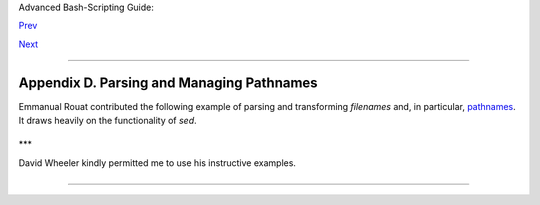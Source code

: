 Advanced Bash-Scripting Guide:

`Prev <awk.html>`__

`Next <exitcodes.html>`__

--------------

Appendix D. Parsing and Managing Pathnames
==========================================

Emmanual Rouat contributed the following example of parsing and
transforming *filenames* and, in particular,
`pathnames <special-chars.html#PATHNAMEREF>`__. It draws heavily on the
functionality of *sed*.

+--------------------------------------------------------------------------+
| .. code:: PROGRAMLISTING                                                 |
|                                                                          |
|     #!/usr/bin/env bash                                                  |
|     #-----------------------------------------------------------         |
|     # Management of PATH, LD_LIBRARY_PATH, MANPATH variables...          |
|     # By Emmanuel Rouat <no-email>                                       |
|     # (Inspired by the bash documentation 'pathfuncs' and on             |
|     # discussions found on stackoverflow:                                |
|     # http://stackoverflow.com/questions/370047/                         |
|     # http://stackoverflow.com/questions/273909/#346860 )                |
|     # Last modified: Sat Sep 22 12:01:55 CEST 2012                       |
|     #                                                                    |
|     # The following functions handle spaces correctly.                   |
|     # These functions belong in .bash_profile rather than in             |
|     # .bashrc, I guess.                                                  |
|     #                                                                    |
|     # The modular aspect of these functions should make it easy          |
|     # to expand them to handle path substitutions instead                |
|     # of path removal etc....                                            |
|     #                                                                    |
|     # See http://www.catonmat.net/blog/awk-one-liners-explained-part-two |
| /                                                                        |
|     # (item 43) for an explanation of the 'duplicate-entries' removal    |
|     # (it's a nice trick!)                                               |
|     #-----------------------------------------------------------         |
|                                                                          |
|     # Show $@ (usually PATH) as list.                                    |
|     function p_show() { local p="$@" && for p; do [[ ${!p} ]] &&         |
|     echo -e ${!p//:/\\n}; done }                                         |
|                                                                          |
|     # Filter out empty lines, multiple/trailing slashes, and duplicate e |
| ntries.                                                                  |
|     function p_filter()                                                  |
|     { awk '/^[ \t]*$/ {next} {sub(/\/+$/, "");gsub(/\/+/, "/")}!x[$0]++' |
|  ;}                                                                      |
|                                                                          |
|     # Rebuild list of items into ':' separated word (PATH-like).         |
|     function p_build() { paste -sd: ;}                                   |
|                                                                          |
|     # Clean $1 (typically PATH) and rebuild it                           |
|     function p_clean()                                                   |
|     { local p=${1} && eval ${p}='$(p_show ${p} | p_filter | p_build)' ;} |
|                                                                          |
|     # Remove $1 from $2 (found on stackoverflow, with modifications).    |
|     function p_rm()                                                      |
|     { local d=$(echo $1 | p_filter) p=${2} &&                            |
|       eval ${p}='$(p_show ${p} | p_filter | grep -xv "${d}" | p_build)'  |
| ;}                                                                       |
|                                                                          |
|     #  Same as previous, but filters on a pattern (dangerous...          |
|     #+ don't use 'bin' or '/' as pattern!).                              |
|     function p_rmpat()                                                   |
|     { local d=$(echo $1 | p_filter) p=${2} && eval ${p}='$(p_show ${p} | |
|       p_filter | grep -v "${d}" | p_build)' ;}                           |
|                                                                          |
|     # Delete $1 from $2 and append it cleanly.                           |
|     function p_append()                                                  |
|     { local d=$(echo $1 | p_filter) p=${2} && p_rm "${d}" ${p} &&        |
|       eval ${p}='$(p_show ${p} d | p_build)' ;}                          |
|                                                                          |
|     # Delete $1 from $2 and prepend it cleanly.                          |
|     function p_prepend()                                                 |
|     { local d=$(echo $1 | p_filter) p=${2} && p_rm "${d}" ${p} &&        |
|       eval ${p}='$(p_show d ${p} | p_build)' ;}                          |
|                                                                          |
|     # Some tests:                                                        |
|     echo                                                                 |
|     MYPATH="/bin:/usr/bin/:/bin://bin/"                                  |
|     p_append "/project//my project/bin" MYPATH                           |
|     echo "Append '/project//my project/bin' to '/bin:/usr/bin/:/bin://bi |
| n/'"                                                                     |
|     echo "(result should be: /bin:/usr/bin:/project/my project/bin)"     |
|     echo $MYPATH                                                         |
|                                                                          |
|     echo                                                                 |
|     MYOTHERPATH="/bin:/usr/bin/:/bin:/project//my project/bin"           |
|     p_prepend "/project//my project/bin" MYOTHERPATH                     |
|     echo "Prepend '/project//my project/bin' \                           |
|     to '/bin:/usr/bin/:/bin:/project//my project/bin/'"                  |
|     echo "(result should be: /project/my project/bin:/bin:/usr/bin)"     |
|     echo $MYOTHERPATH                                                    |
|                                                                          |
|     echo                                                                 |
|     p_prepend "/project//my project/bin" FOOPATH  # FOOPATH doesn't exis |
| t.                                                                       |
|     echo "Prepend '/project//my project/bin' to an unset variable"       |
|     echo "(result should be: /project/my project/bin)"                   |
|     echo $FOOPATH                                                        |
|                                                                          |
|     echo                                                                 |
|     BARPATH="/a:/b/://b c://a:/my local pub"                             |
|     p_clean BARPATH                                                      |
|     echo "Clean BARPATH='/a:/b/://b c://a:/my local pub'"                |
|     echo "(result should be: /a:/b:/b c:/my local pub)"                  |
|     echo $BARPATH                                                        |
                                                                          
+--------------------------------------------------------------------------+

\*\*\*

David Wheeler kindly permitted me to use his instructive examples.

+--------------------------------------------------------------------------+
| .. code:: PROGRAMLISTING                                                 |
|                                                                          |
|     Doing it correctly: A quick summary                                  |
|     by David Wheeler                                                     |
|     http://www.dwheeler.com/essays/filenames-in-shell.html               |
|                                                                          |
|     So, how can you process filenames correctly in shell? Here's a quick |
|     summary about how to do it correctly, for the impatient who "just wa |
| nt the                                                                   |
|     answer". In short: Double-quote to use "$variable" instead of $varia |
| ble,                                                                     |
|     set IFS to just newline and tab, prefix all globs/filenames so they  |
| cannot                                                                   |
|     begin with "-" when expanded, and use one of a few templates that wo |
| rk                                                                       |
|     correctly. Here are some of those templates that work correctly:     |
|                                                                          |
|                                                                          |
|      IFS="$(printf '\n\t')"                                              |
|      # Remove SPACE, so filenames with spaces work well.                 |
|                                                                          |
|      #  Correct glob use:                                                |
|      #+ always use "for" loop, prefix glob, check for existence:         |
|      for file in ./* ; do          # Use "./*" ... NEVER bare "*" ...    |
|        if [ -e "$file" ] ; then    # Make sure it isn't an empty match.  |
|          COMMAND ... "$file" ...                                         |
|        fi                                                                |
|      done                                                                |
|                                                                          |
|                                                                          |
|                                                                          |
|      # Correct glob use, but requires nonstandard bash extension.        |
|      shopt -s nullglob  #  Bash extension,                               |
|                         #+ so that empty glob matches will work.         |
|      for file in ./* ; do        # Use "./*", NEVER bare "*"             |
|        COMMAND ... "$file" ...                                           |
|      done                                                                |
|                                                                          |
|                                                                          |
|                                                                          |
|      #  These handle all filenames correctly;                            |
|      #+ can be unwieldy if COMMAND is large:                             |
|      find ... -exec COMMAND... {} \;                                     |
|      find ... -exec COMMAND... {} \+ # If multiple files are okay for CO |
| MMAND.                                                                   |
|                                                                          |
|                                                                          |
|                                                                          |
|      #  This skips filenames with control characters                     |
|      #+ (including tab and newline).                                     |
|      IFS="$(printf '\n\t')"                                              |
|      controlchars="$(printf '*[\001-\037\177]*')"                        |
|      for file in $(find . ! -name "$controlchars"') ; do                 |
|        COMMAND "$file" ...                                               |
|      done                                                                |
|                                                                          |
|                                                                          |
|                                                                          |
|      #  Okay if filenames can't contain tabs or newlines --              |
|      #+ beware the assumption.                                           |
|      IFS="$(printf '\n\t')"                                              |
|      for file in $(find .) ; do                                          |
|        COMMAND "$file" ...                                               |
|      done                                                                |
|                                                                          |
|                                                                          |
|                                                                          |
|      # Requires nonstandard but common extensions in find and xargs:     |
|      find . -print0 | xargs -0 COMMAND                                   |
|                                                                          |
|      # Requires nonstandard extensions to find and to shell (bash works) |
| .                                                                        |
|      # variables might not stay set once the loop ends:                  |
|      find . -print0 | while IFS="" read -r -d "" file ; do ...           |
|        COMMAND "$file" # Use quoted "$file", not $file, everywhere.      |
|      done                                                                |
|                                                                          |
|                                                                          |
|                                                                          |
|      #  Requires nonstandard extensions to find and to shell (bash works |
| ).                                                                       |
|      #  Underlying system must include named pipes (FIFOs)               |
|      #+ or the /dev/fd mechanism.                                        |
|      #  In this version, variables *do* stay set after the loop ends,    |
|      #  and you can read from stdin.                                     |
|      #+ (Change the 4 to another number if fd 4 is needed.)              |
|                                                                          |
|      while IFS="" read -r -d "" file <&4 ; do                            |
|        COMMAND "$file"   # Use quoted "$file" -- not $file, everywhere.  |
|      done 4< <(find . -print0)                                           |
|                                                                          |
|                                                                          |
|      #  Named pipe version.                                              |
|      #  Requires nonstandard extensions to find and to shell's read (bas |
| h ok).                                                                   |
|      #  Underlying system must include named pipes (FIFOs).              |
|      #  Again, in this version, variables *do* stay set after the loop e |
| nds,                                                                     |
|      #  and you can read from stdin.                                     |
|      # (Change the 4 to something else if fd 4 needed).                  |
|                                                                          |
|      mkfifo mypipe                                                       |
|                                                                          |
|      find . -print0 > mypipe &                                           |
|      while IFS="" read -r -d "" file <&4 ; do                            |
|        COMMAND "$file" # Use quoted "$file", not $file, everywhere.      |
|      done 4< mypipe                                                      |
                                                                          
+--------------------------------------------------------------------------+

--------------

+--------------------------+--------------------------+--------------------------+
| `Prev <awk.html>`__      | Awk                      |
| `Home <index.html>`__    |                          |
| `Next <exitcodes.html>`_ | Exit Codes With Special  |
| _                        | Meanings                 |
+--------------------------+--------------------------+--------------------------+

